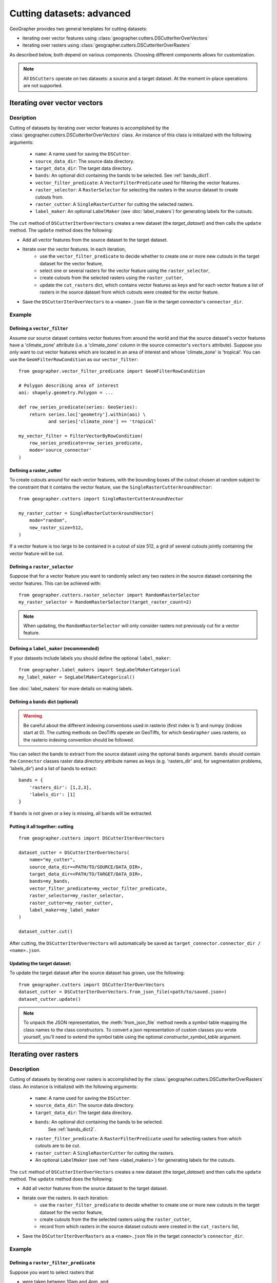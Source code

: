 Cutting datasets: advanced
##########################

GeoGrapher provides two general templates for cutting datasets:

- iterating over vector features using
  :class:`geographer.cutters.DSCutterIterOverVectors`
- iterating over rasters using
  :class:`geographer.cutters.DSCutterIterOverRasters`

As described below, both depend on various components.
Choosing different components allows for customization.

.. note::

    All ``DSCutters`` operate on two datasets: a source and a target dataset.
    At the moment in-place operations are not supported.

Iterating over vector vectors
++++++++++++++++++++++++++++++

Desription
~~~~~~~~~~

Cutting of datasets by iterating over vector features is accomplished by the
:class:`geographer.cutters.DSCutterIterOverVectors` class. An instance of this
class is initialized with the following arguments:

    - ``name``: A name used for saving the ``DSCutter``.
    - ``source_data_dir``: The source data directory.
    - ``target_data_dir``: The target data directory.
    - ``bands``: An optional dict containing the bands to be selected.
      See :ref:`bands_dict1`.
    - ``vector_filter_predicate``: A ``VectorFilterPredicate`` used
      for filtering the vector features.
    - ``raster_selector``: A ``RasterSelector`` for selecting the rasters
      in the source dataset to create cutouts from.
    - ``raster_cutter``: A ``SingleRasterCutter`` for cutting the selected rasters.
    - ``label_maker``: An optional ``LabelMaker`` (see :doc:`label_makers`)
      for generating labels for the cutouts.

The ``cut`` method of ``DSCutterIterOverVectors`` creates a new dataset
(the *target_dataset*) and then calls the ``update`` method. The ``update``
method does the following:

- Add all vector features from the source dataset to the target dataset.
- Iterate over the vector features. In each iteration,
    - use the ``vector_filter_predicate`` to decide whether to create one
      or more new cutouts in the target dataset for the vector feature,
    - select one or several rasters for the vector feature using the ``raster_selector``,
    - create cutouts from the selected rasters using the ``raster_cutter``,
    - update the ``cut_rasters`` dict, which contains vector features as keys
      and for each vector feature a list of rasters in the source dataset
      from which cutouts were created for the vector feature.
- Save the ``DSCutterIterOverVectors`` to a ``<name>.json`` file
  in the target connector's ``connector_dir``.

Example
~~~~~~~

Defining a ``vector_filter``
-------------------------------------

Assume our source dataset contains vector features from around the world and that
the source dataset's vector features have a 'climate_zone' attribute (i.e.
a 'climate_zone' column in the source connector's ``vectors`` attribute).
Suppose you only want to cut vector features which are located in an area of interest
and whose 'climate_zone' is 'tropical'. You can use the ``GeomFilterRowCondition`` as
our ``vector_filter``::

    from geographer.vector_filter_predicate import GeomFilterRowCondition

    # Polygon describing area of interest
    aoi: shapely.geometry.Polygon = ...

    def row_series_predicate(series: GeoSeries):
        return series.loc['geometry'].within(aoi) \
               and series['climate_zone'] == 'tropical'

    my_vector_filter = FilterVectorByRowCondition(
        row_series_predicate=row_series_predicate,
        mode='source_connector'
    )

Defining a raster_cutter
-------------------------

To create cutouts around for each vector features, with the bounding boxes of the
cutout chosen at random subject to the constraint that it contains the vector
feature, use the
``SingleRasterCutterAroundVector``::

    from geographer.cutters import SingleRasterCutterAroundVector

    my_raster_cutter = SingleRasterCutterAroundVector(
        mode="random",
        new_raster_size=512,
    )

If a vector feature is too large to be contained in a cutout of size 512, a grid
of several cutouts jointly containing the vector feature will be cut.

Defining a ``raster_selector``
------------------------------

Suppose that for a vector feature you want to randomly select any two rasters in
the source dataset containing the vector features. This can be achieved with::

    from geographer.cutters.raster_selector import RandomRasterSelector
    my_raster_selector = RandomRasterSelector(target_raster_count=2)

.. note::

    When updating, the ``RandomRasterSelector`` will only consider rasters
    not previously cut for a vector feature.

Defining a ``label_maker`` (recommended)
----------------------------------------

If your datasets include labels you should define the optional ``label_maker``::

    from geographer.label_makers import SegLabelMakerCategorical
    my_label_maker = SegLabelMakerCategorical()

See :doc:`label_makers` for more details on making labels.

.. _bands_dict1:

Defining a ``bands`` dict (optional)
------------------------------------

.. warning::

    Be careful about the different indexing conventions used in rasterio
    (first index is 1) and numpy (indices start at 0). The cutting methods
    on GeoTiffs operate on GeoTiffs, for which ``GeoGrapher`` uses rasterio,
    so the rasterio indexing convention should be followed.

You can select the bands to extract from the source dataset using the optional
``bands`` argument. ``bands`` should contain the ``Connector`` classes raster
data directory attribute names as keys (e.g. 'rasters_dir' and, for segmentation
problems, 'labels_dir') and a list of bands to extract::

    bands = {
        'rasters_dir': [1,2,3],
        'labels_dir': [1]
    }

If ``bands`` is not given or a key is missing, all bands will be extracted.

Putting it all together: cutting
---------------------------------

::

    from geographer.cutters import DSCutterIterOverVectors

    dataset_cutter = DSCutterIterOverVectors(
        name="my_cutter",
        source_data_dir=<PATH/TO/SOURCE/DATA_DIR>,
        target_data_dir=<PATH/TO/TARGET/DATA_DIR>,
        bands=my_bands,
        vector_filter_predicate=my_vector_filter_predicate,
        raster_selector=my_raster_selector,
        raster_cutter=my_raster_cutter,
        label_maker=my_label_maker
    )

    dataset_cutter.cut()

After cutting, the ``DSCutterIterOverVectors`` will automatically be saved as
``target_connector.connector_dir / <name>.json``.

Updating the target dataset:
----------------------------

To update the target dataset after the source dataset has grown, use the
following::

    from geographer.cutters import DSCutterIterOverVectors
    dataset_cutter = DSCutterIterOverVectors.from_json_file(<path/to/saved.json>)
    dataset_cutter.update()

.. note::

    To unpack the JSON representation, the :meth:`from_json_file` method needs
    a symbol table mapping the class names to the class constructors. To convert
    a json representation of custom classes you wrote yourself, you'll need to
    extend the symbol table using the optional `constructor_symbol_table` argument.

Iterating over rasters
++++++++++++++++++++++

Description
~~~~~~~~~~~

Cutting of datasets by iterating over rasters is accomplished by the
:class:`geographer.cutters.DSCutterIterOverRasters` class.
An instance is initialized with the following arguments:

    - ``name``: A name used for saving the ``DSCutter``.
    - ``source_data_dir``: The source data directory.
    - ``target_data_dir``: The target data directory.
    - ``bands``: An optional dict containing the bands to be selected.
       See :ref:`bands_dict2`.
    - ``raster_filter_predicate``: A ``RasterFilterPredicate`` used for selecting
      rasters from which cutouts are to be cut.
    - ``raster_cutter``: A ``SingleRasterCutter`` for cutting the rasters.
    - An optional ``LabelMaker`` (see :ref:`here <label_makers>`) for generating
      labels for the cutouts.

The ``cut`` method of ``DSCutterIterOverVectors`` creates a new dataset
(the *target_dataset*) and then calls the ``update`` method.
The ``update`` method does the following:

- Add all vector features from the source dataset to the target dataset.
- Iterate over the rasters. In each iteration:
    - use the ``raster_filter_predicate`` to decide whether to create one
      or more new cutouts in the target dataset for the vector feature,
    - create cutouts from the the selected rasters using the ``raster_cutter``,
    - record from which rasters in the source dataset cutouts were created
      in the ``cut_rasters`` list,
- Save the ``DSCutterIterOverRasters`` as a ``<name>.json`` file in the
  target connector's ``connector_dir``.

Example
~~~~~~~

Defining a ``raster_filter_predicate``
--------------------------------------

Suppose you want to select rasters that

- were taken between 10am and 4pm, and
- contain at least 3 vector features.

You can write a custom ``RasterFilterPredicate`` to do this::

    from geographer.cutters import RasterFilterPredicate

    class MyRasterFilterPredicate(RasterFilterPredicate):
        def __call__(
            self,
            raster_name: str,
            target_assoc: Connector,
            new_raster_dict: dict,
            source_assoc: Connector,
            cut_rasters: List[str],
        ) -> bool:

        local_timestamp: str = rasters.loc[raster_name, 'local_timestamp']
        local_time = datetime.strptime(
            local_timestamp,
            '%m/%d/%y %H:%M:%S'
        ).time()
        local_time_within_window = local_time >= datetime.time(10)\
            and local_time <= datetime.time(16)

        vector_count = len(
            source_assoc.vectors_contained_in_raster(raster_name)
        )

        return local_time_within_window and vector_count >= 3

    my_raster_filter_predicate = MyRasterFilterPredicate()

Defining a raster_cutter
-------------------------

Suppose you want to cut every selected raster to a grid of rasters.
You can use the ``SingleRasterCutterToGrid``
(:class:`geographer.cutters.single_raster_cutter_grid.SingleRasterCutterToGrid`)
to do this::

    from geographer.cutters.single_raster_cutter_grid import SingleRasterCutterToGrid
    my_raster_cutter = SingleRasterCutterToGrid(new_raster_size=512)

Defining a ``label_maker`` (recommended)
----------------------------------------

If your datasets include labels you should define the optional ``label_maker``::

    from geographer.label_makers import SegLabelMakerCategorical
    my_label_maker = SegLabelMakerCategorical()

See :doc:`label_makers` for more details on making labels.

.. _bands_dict2:

Defining a ``bands`` dict (optional)
------------------------------------

This is done as in the case of iterating over rasters, see :ref:`bands_dict1`.

Putting it all together: cutting
---------------------------------

::

    from geographer.cutters import DSCutterIterOverRasters

    dataset_cutter = DSCutterIterOverRasters(
        name="my_cutter",
        source_data_dir=<PATH/TO/SOURCE/DATA_DIR>,
        target_data_dir=<PATH/TO/TARGET/DATA_DIR>,
        bands=my_bands,
        raster_filter_predicate=my_raster_filter_predicate,
        raster_cutter=my_raster_cutter,
        label_maker=my_label_maker
    )

    dataset_cutter.cut()

After cutting, the ``DSCutterIterOverRasters`` will automatically be
saved to ``target_connector.connector_dir / <name>.json``.

Updating the target dataset:
----------------------------

Updating the target dataset after the source dataset has grown::

    from geographer.cutters import DSCutterIterOverRasters

    dataset_cutter = DSCutterIterOverRasters.from_json_file(
        <path/to/saved.json>
    )

    dataset_cutter.update()

.. note::

    To unpack the json representation, the :meth:`from_json_file` method needs
    a symbol table mapping the class names to the class constructors. To convert
    a JSON representation of custom classes you wrote yourself, you'll need to
    extend the symbol table using the optional `constructor_symbol_table` argument.
